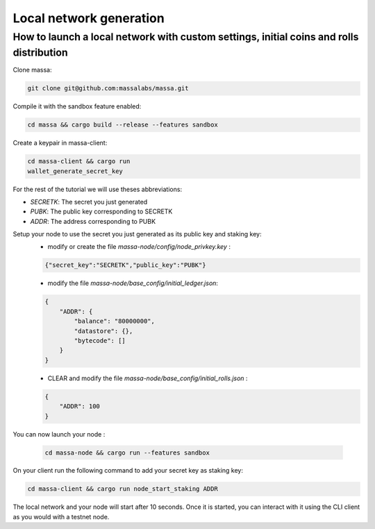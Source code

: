 .. _local-network-generation:

Local network generation
========================

How to launch a local network with custom settings, initial coins and rolls distribution
----------------------------------------------------------------------------------------

Clone massa:

.. code-block:: bash

    git clone git@github.com:massalabs/massa.git

Compile it with the sandbox feature enabled:

.. code-block:: bash

    cd massa && cargo build --release --features sandbox

Create a keypair in massa-client:

.. code-block:: bash

    cd massa-client && cargo run
    wallet_generate_secret_key

For the rest of the tutorial we will use theses abbreviations:

- `SECRETK`: The secret you just generated
- `PUBK`: The public key corresponding to SECRETK
- `ADDR`: The address corresponding to PUBK

Setup your node to use the secret you just generated as its public key and staking key:
    - modify or create the file `massa-node/config/node_privkey.key` :

    .. code-block:: bash

        {"secret_key":"SECRETK","public_key":"PUBK"}

    - modify the file `massa-node/base_config/initial_ledger.json`:

    .. code-block:: javascript

        {
            "ADDR": {
                "balance": "80000000",
                "datastore": {},
                "bytecode": []
            }
        }

    - CLEAR and modify the file `massa-node/base_config/initial_rolls.json` :

    .. code-block:: javascript

        {
            "ADDR": 100
        }

You can now launch your node :

    .. code-block:: bash

        cd massa-node && cargo run --features sandbox

On your client run the following command to add your secret key as staking key:

.. code-block:: bash

    cd massa-client && cargo run node_start_staking ADDR

The local network and your node will start after 10 seconds. Once it is started, you can interact with it using the CLI
client as you would with a testnet node.
